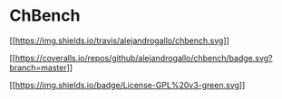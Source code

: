 * ChBench
  :PROPERTIES:
  :CUSTOM_ID: chbench
  :END:

[[https://travis-ci.org/alejandrogallo/chbench][[[https://img.shields.io/travis/alejandrogallo/chbench.svg]]]]

[[https://coveralls.io/github/alejandrogallo/chbench?branch=master][[[https://coveralls.io/repos/github/alejandrogallo/chbench/badge.svg?branch=master]]]]

[[https://www.gnu.org/licenses/gpl-3.0][[[https://img.shields.io/badge/License-GPL%20v3-green.svg]]]]

